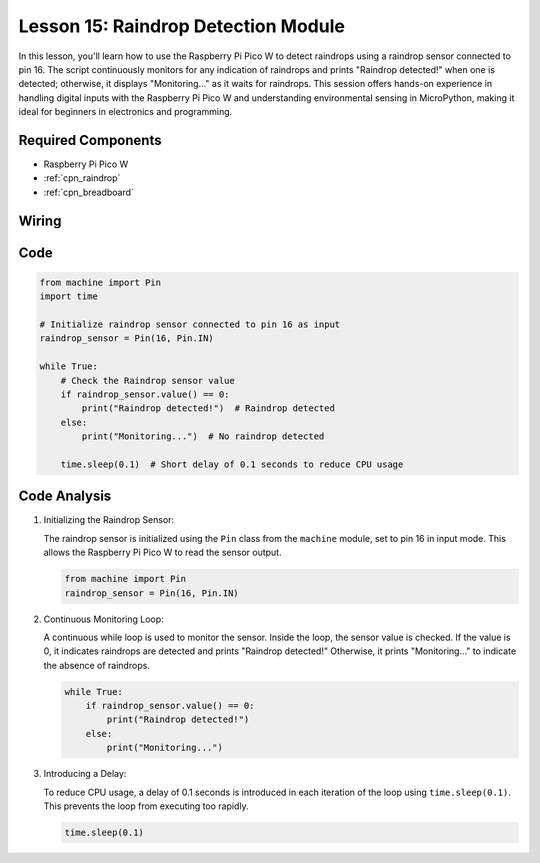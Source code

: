 .. _pico_lesson15_raindrop:

Lesson 15: Raindrop Detection Module
=======================================

In this lesson, you'll learn how to use the Raspberry Pi Pico W to detect raindrops using a raindrop sensor connected to pin 16. The script continuously monitors for any indication of raindrops and prints "Raindrop detected!" when one is detected; otherwise, it displays "Monitoring..." as it waits for raindrops. This session offers hands-on experience in handling digital inputs with the Raspberry Pi Pico W and understanding environmental sensing in MicroPython, making it ideal for beginners in electronics and programming.

Required Components
---------------------------

* Raspberry Pi Pico W
* :ref:`cpn_raindrop`
* :ref:`cpn_breadboard`

Wiring
---------------------------

.. image:: img/Lesson_15_raindrop_detection_module_bb.png
    :width: 100%


Code
---------------------------

.. code-block:: python

   from machine import Pin
   import time
   
   # Initialize raindrop sensor connected to pin 16 as input
   raindrop_sensor = Pin(16, Pin.IN)
   
   while True:
       # Check the Raindrop sensor value
       if raindrop_sensor.value() == 0:  
           print("Raindrop detected!")  # Raindrop detected
       else:
           print("Monitoring...")  # No raindrop detected
   
       time.sleep(0.1)  # Short delay of 0.1 seconds to reduce CPU usage

Code Analysis
---------------------------

#. Initializing the Raindrop Sensor:

   The raindrop sensor is initialized using the ``Pin`` class from the ``machine`` module, set to pin 16 in input mode. This allows the Raspberry Pi Pico W to read the sensor output.

   .. code-block:: python
   
       from machine import Pin
       raindrop_sensor = Pin(16, Pin.IN)

#. Continuous Monitoring Loop:

   A continuous while loop is used to monitor the sensor. Inside the loop, the sensor value is checked. If the value is 0, it indicates raindrops are detected and prints "Raindrop detected!" Otherwise, it prints "Monitoring..." to indicate the absence of raindrops.

   .. code-block:: python
   
       while True:
           if raindrop_sensor.value() == 0:  
               print("Raindrop detected!")
           else:
               print("Monitoring...")

#. Introducing a Delay:

   To reduce CPU usage, a delay of 0.1 seconds is introduced in each iteration of the loop using ``time.sleep(0.1)``. This prevents the loop from executing too rapidly.

   .. code-block:: python
   
       time.sleep(0.1)